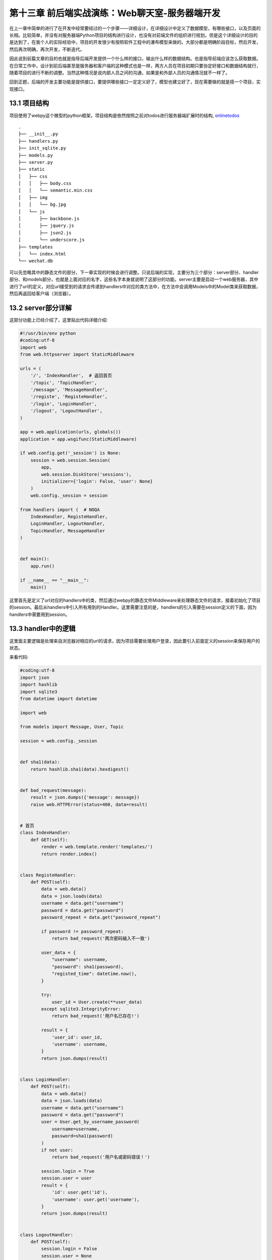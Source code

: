 第十三章 前后端实战演练：Web聊天室-服务器端开发
=======================================================================

在上一章中简单的进行了在开发中经常要经过的一个步骤——详细设计，在详细设计中定义了数据模型，有哪些接口，以及页面的长相。比较简单，并没有对服务器端Python项目的结构进行设计，也没有对前端文件的组织进行规划。但是这个详细设计的目的是达到了，在我个人的实际经验中，项目的开发很少有按照软件工程中的瀑布模型来做的。大部分都是明确阶段目标，然后开发，然后再次明确，再次开发，不断迭代。

因此说到前篇文章的目的也就是指导后端开发提供一个什么样的接口，输出什么样的数据结构。也是指导前端应该怎么获取数据。在日常工作中，设计到前后端甚至是服务器和客户端的这种模式也是一样，两方人员在项目初期只要协定好接口和数据结构就行，随着项目的进行不断的调整。当然这种情况是说内部人员之间的沟通，如果是和外部人员的沟通情况就不一样了。

回到正题，后端的开发主要功能是提供接口，要提供哪些接口一定定义好了，模型也建立好了，现在需要做的就是搭一个项目，实现接口。


13.1 项目结构
------------------------------

项目使用了webpy这个微型的python框架，项目结构是依然按照之前对todos进行服务器端扩展时的结构, `onlinetodos <https://github.com/the5fire/onlinetodos>`_  ::

    .
    ├── __init__.py
    ├── handlers.py
    ├── init_sqlite.py
    ├── models.py
    ├── server.py
    ├── static
    │   ├── css
    │   │   ├── body.css
    │   │   └── semantic.min.css
    │   ├── img
    │   │   └── bg.jpg
    │   └── js
    │       ├── backbone.js
    │       ├── jquery.js
    │       ├── json2.js
    │       └── underscore.js
    ├── templates
    │   └── index.html
    └── wechat.db 

可以先忽略其中的静态文件的部分，下一章实现的时候会进行调整。只说后端的实现，主要分为三个部分：server部分、handler部分、和models部分，也就是上面对应的名字，这些名字本身就说明了这部分的功能。server主要是启动一个web服务器，其中进行了url的定义，对应url接受到的请求会传递到handlers中对应的类方法中，在方法中会调用Models中的Model类来获取数据，然后再返回给客户端（浏览器）。

13.2 server部分详解
-----------------------------------

这部分功能上已经介绍了，这里贴出代码详细介绍:

.. code:: python

    #!/usr/bin/env python
    #coding:utf-8
    import web
    from web.httpserver import StaticMiddleware

    urls = (
        '/', 'IndexHandler',  # 返回首页
        '/topic', 'TopicHandler',
        '/message', 'MessageHandler',
        '/registe', 'RegisteHandler',
        '/login', 'LoginHandler',
        '/logout', 'LogoutHandler',
    )

    app = web.application(urls, globals())
    application = app.wsgifunc(StaticMiddleware)

    if web.config.get('_session') is None:
        session = web.session.Session(
            app,
            web.session.DiskStore('sessions'),
            initializer={'login': False, 'user': None}
        )
        web.config._session = session

    from handlers import (  # NOQA
        IndexHandler, RegisteHandler,
        LoginHandler, LogoutHandler,
        TopicHandler, MessageHandler
    )


    def main():
        app.run()

    if __name__ == "__main__":
        main()

这里首先是定义了url对应的handlers中的类，然后通过webpy的静态文件Middleware来处理静态文件的请求，接着初始化了项目的session。最后从handlers中引入所有用到的Handler。这里需要注意的是，handlers的引入需要在session定义的下面，因为handlers中需要用到session。

13.3 handler中的逻辑
--------------------------------------------

这里面主要逻辑是处理来自浏览器对相应的url的请求，因为项目需要处理用户登录，因此要引入前面定义的session来保存用户的状态。

来看代码:

.. code:: python

    #coding:utf-8
    import json
    import hashlib
    import sqlite3
    from datetime import datetime

    import web

    from models import Message, User, Topic

    session = web.config._session


    def sha1(data):
        return hashlib.sha1(data).hexdigest()


    def bad_request(message):
        result = json.dumps({'message': message})
        raise web.HTTPError(status=400, data=result)


    # 首页
    class IndexHandler:
        def GET(self):
            render = web.template.render('templates/')
            return render.index()


    class RegisteHandler:
        def POST(self):
            data = web.data()
            data = json.loads(data)
            username = data.get("username")
            password = data.get("password")
            password_repeat = data.get("password_repeat")

            if password != password_repeat:
                return bad_request('两次密码输入不一致')

            user_data = {
                "username": username,
                "password": sha1(password),
                "registed_time": datetime.now(),
            }

            try:
                user_id = User.create(**user_data)
            except sqlite3.IntegrityError:
                return bad_request('用户名已存在!')

            result = {
                'user_id': user_id,
                'username': username,
            }
            return json.dumps(result)


    class LoginHandler:
        def POST(self):
            data = web.data()
            data = json.loads(data)
            username = data.get("username")
            password = data.get("password")
            user = User.get_by_username_password(
                username=username,
                password=sha1(password)
            )
            if not user:
                return bad_request('用户名或密码错误！')

            session.login = True
            session.user = user
            result = {
                'id': user.get('id'),
                'username': user.get('username'),
            }
            return json.dumps(result)


    class LogoutHandler:
        def POST(self):
            session.login = False
            session.user = None
            return json.dumps({"message": "success"})


    class TopicHandler:
        def GET(self):
            topics = Topic.get_all()
            result = [t for t in topics]
            return json.dumps(result)

        def POST(self):
            data = web.data()
            data = json.loads(data)
            if not session.user.id:
                return bad_request('请先登录！')

            topic_data = {
                "title": data.get('title'),
                "owner_id": session.user.id,
                "created_time": datetime.now(),
            }

            try:
                topic_id = Topic.create(**topic_data)
            except sqlite3.IntegrityError:
                return bad_request('你已创建过该名称!')

            result = {
                "id": topic_id,
                "title": topic_data.get('title'),
                "owner_id": session.user.id,
                "created_time": str(topic_data.get('created_time')),
            }
            return json.dumps(result)

        def PUT(self, obj_id=None):
            data = web.data()
            print data

        def DELETE(self, obj_id=None):
            pass


    class MessageHandler:
        def GET(self):
            topic_id = web.input().get('topic_id')
            if topic_id:
                messages = Message.get_by_topic(topic_id) or []
            else:
                messages = Message.get_all()
            result = [m for m in messages]
            return json.dumps(result)

        def POST(self):
            data = web.data()
            data = json.loads(data)
            if not (session.user and session.user.id):
                return bad_request("请先登录！")

            message_data = {
                "content": data.get("content"),
                "topic_id": data.get("topic_id"),
                "user_id": session.user.id,
                "created_time": datetime.now(),
            }
            m_id = Message.create(**message_data)
            result = {
                "id": m_id,
                "content": message_data.get("content"),
                "topic_id": message_data.get("topic_id"),
                "user_id": session.user.id,
                "user_name": session.user.username,
                "created_time": str(message_data.get("created_time")),
            }
            return json.dumps(result)
 
别看代码这么多，所有的具体的Handler的处理逻辑都是一样的——接受post请求，验证用户状态，存储；或者是接受get请求，调用Model获取数据，组织成json，然后返回。相当简单了，对吧。

13.4 models中的实现
--------------------------------------

这部分功能就是现实数据库的增删改查，行为基本一致，因此提出一个基础类来完成基本的操作。如果基础类满足不了需求，需要在各子类中实现自己的逻辑。

来看下实现代码:

.. code:: python

    #coding:utf-8
    import web

    db = web.database(dbn='sqlite', db="wechat.db")


    class DBManage(object):
        @classmethod
        def table(cls):
            return cls.__name__.lower()

        @classmethod
        def get_by_id(cls, id):
            itertodo = db.select(cls.table(), where="id=$id", vars=locals())
            # 参考：https://groups.google.com/forum/#!msg/webpy/PP81l8C5kbQ/90Hgx3HUqG0J
            return next(iter(itertodo), None)


        @classmethod
        def get_all(cls):
            # inspect.ismethod(cls.get_all)
            return db.select(cls.table())

        @classmethod
        def create(cls, **kwargs):
            return db.insert(cls.table(), **kwargs)

        @classmethod
        def update(cls, **kwargs):
            db.update(cls.table(), where="id=$id", vars={"id": kwargs.pop('id')}, **kwargs)

        @classmethod
        def delete(cls, id):
            db.delete(cls.table(), where="id=$id", vars=locals())


    class User(DBManage):
        id = None
        username = None
        password = None
        registed_time = None

        @classmethod
        def get_by_username_password(cls, username, password):
            itertodo = db.select(cls.table(), where="username=$username and password=$password", vars=locals())
            return next(iter(itertodo), None)


    class Topic(DBManage):
        id = None
        name = None
        created_time = None
        owner = None


    class Message(DBManage):
        id = None
        content = None
        top_id = None
        user_id = None
        reply_to = None

        @classmethod
        def get_by_topic(cls, topic_id):
            return db.select(cls.table(), where="topic_id=$topic_id", vars=locals())

在操作的同时还是定义了模型的属性，不过目前并没有用的上，完成之后可能会进一步抽象。

13.5 总结
---------------------------

整个后端的实现并不复杂，只是简单的数据库CRUD操作，也没有进行更深一步的抽象，不过满足接口需求就好，等前端实现的时候可能需要调整。

这个项目已经托管在github上了: `wechat <https://github.com/the5fire/wechat>`_ ，欢迎围观以及贡献代码。

